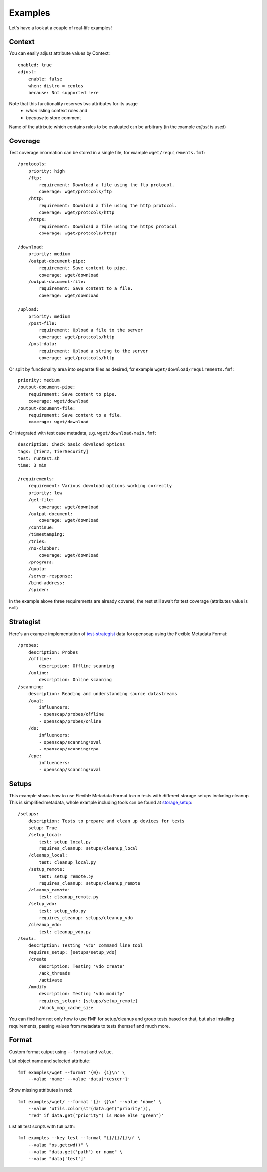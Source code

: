 ======================
    Examples
======================

Let's have a look at a couple of real-life examples!


Context
~~~~~~~~~~~~~~~~~~~~~~~~~~~~~~~~~~~~~~~~~~~~~~~~~~~~~~~~~~~~~~~~~~

You can easily adjust attribute values by Context::

    enabled: true
    adjust:
        enable: false
        when: distro = centos
        because: Not supported here

Note that this functionality reserves two attributes for its usage
  - `when` listing context rules and
  - `because` to store comment

Name of the attribute which contains rules to be evaluated can be arbitrary (in the example `adjust` is used)


Coverage
~~~~~~~~~~~~~~~~~~~~~~~~~~~~~~~~~~~~~~~~~~~~~~~~~~~~~~~~~~~~~~~~~~

Test coverage information can be stored in a single file, for
example ``wget/requirements.fmf``::

    /protocols:
        priority: high
        /ftp:
            requirement: Download a file using the ftp protocol.
            coverage: wget/protocols/ftp
        /http:
            requirement: Download a file using the http protocol.
            coverage: wget/protocols/http
        /https:
            requirement: Download a file using the https protocol.
            coverage: wget/protocols/https
    
    /download:
        priority: medium
        /output-document-pipe:
            requirement: Save content to pipe.
            coverage: wget/download
        /output-document-file:
            requirement: Save content to a file.
            coverage: wget/download
    
    /upload:
        priority: medium
        /post-file:
            requirement: Upload a file to the server
            coverage: wget/protocols/http
        /post-data:
            requirement: Upload a string to the server
            coverage: wget/protocols/http

Or split by functionality area into separate files as desired, for
example ``wget/download/requirements.fmf``::

    priority: medium
    /output-document-pipe:
        requirement: Save content to pipe.
        coverage: wget/download
    /output-document-file:
        requirement: Save content to a file.
        coverage: wget/download

Or integrated with test case metadata, e.g.
``wget/download/main.fmf``::

    description: Check basic download options
    tags: [Tier2, TierSecurity]
    test: runtest.sh
    time: 3 min
    
    /requirements:
        requirement: Various download options working correctly
        priority: low
        /get-file:
            coverage: wget/download
        /output-document:
            coverage: wget/download
        /continue:
        /timestamping:
        /tries:
        /no-clobber:
            coverage: wget/download
        /progress:
        /quota:
        /server-response:
        /bind-address:
        /spider:

In the example above three requirements are already covered,
the rest still await for test coverage (attributes value is null).


Strategist
~~~~~~~~~~~~~~~~~~~~~~~~~~~~~~~~~~~~~~~~~~~~~~~~~~~~~~~~~~~~~~~~~~

Here's an example implementation of test-strategist__ data for
openscap using the Flexible Metadata Format::

    /probes:
        description: Probes
        /offline:
            description: Offline scanning
        /online:
            description: Online scanning
    /scanning:
        description: Reading and understanding source datastreams
        /oval:
            influencers:
            - openscap/probes/offline
            - openscap/probes/online
        /ds:
            influencers:
            - openscap/scanning/oval
            - openscap/scanning/cpe
        /cpe:
            influencers:
            - openscap/scanning/oval

__ https://github.com/dahaic/test-strategist


Setups
~~~~~~~~~~~~~~~~~~~~~~~~~~~~~~~~~~~~~~~~~~~~~~~~~~~~~~~~~~~~~~~~~~

This example shows how to use Flexible Metadata Format to
run tests with different storage setups including cleanup.
This is simplified metadata, whole example including tools
can be found at storage_setup__::

    /setups:
        description: Tests to prepare and clean up devices for tests
        setup: True
        /setup_local:
            test: setup_local.py
            requires_cleanup: setups/cleanup_local
        /cleanup_local:
            test: cleanup_local.py
        /setup_remote:
            test: setup_remote.py
            requires_cleanup: setups/cleanup_remote
        /cleanup_remote:
            test: cleanup_remote.py
        /setup_vdo:
            test: setup_vdo.py
            requires_cleanup: setups/cleanup_vdo
        /cleanup_vdo:
            test: cleanup_vdo.py
    /tests:
        description: Testing 'vdo' command line tool
        requires_setup: [setups/setup_vdo]
        /create
            description: Testing 'vdo create'
            /ack_threads
            /activate
        /modify
            description: Testing 'vdo modify'
            requires_setup+: [setups/setup_remote]
            /block_map_cache_size

__ https://github.com/jkrysl/storage_setup

You can find here not only how to use FMF for setup/cleanup
and group tests based on that, but also installing requirements,
passing values from metadata to tests themself and much more.


Format
~~~~~~~~~~~~~~~~~~~~~~~~~~~~~~~~~~~~~~~~~~~~~~~~~~~~~~~~~~~~~~~~~~

Custom format output using ``--format`` and ``value``.

List object name and selected attribute::

    fmf examples/wget --format '{0}: {1}\n' \
        --value 'name' --value 'data["tester"]'

Show missing attributes in red::

    fmf examples/wget/ --format '{}: {}\n' --value 'name' \
        --value 'utils.color(str(data.get("priority")),
        "red" if data.get("priority") is None else "green")'

List all test scripts with full path::

    fmf examples --key test --format "{}/{}/{}\n" \
        --value "os.getcwd()" \
        --value "data.get('path') or name" \
        --value "data['test']"
